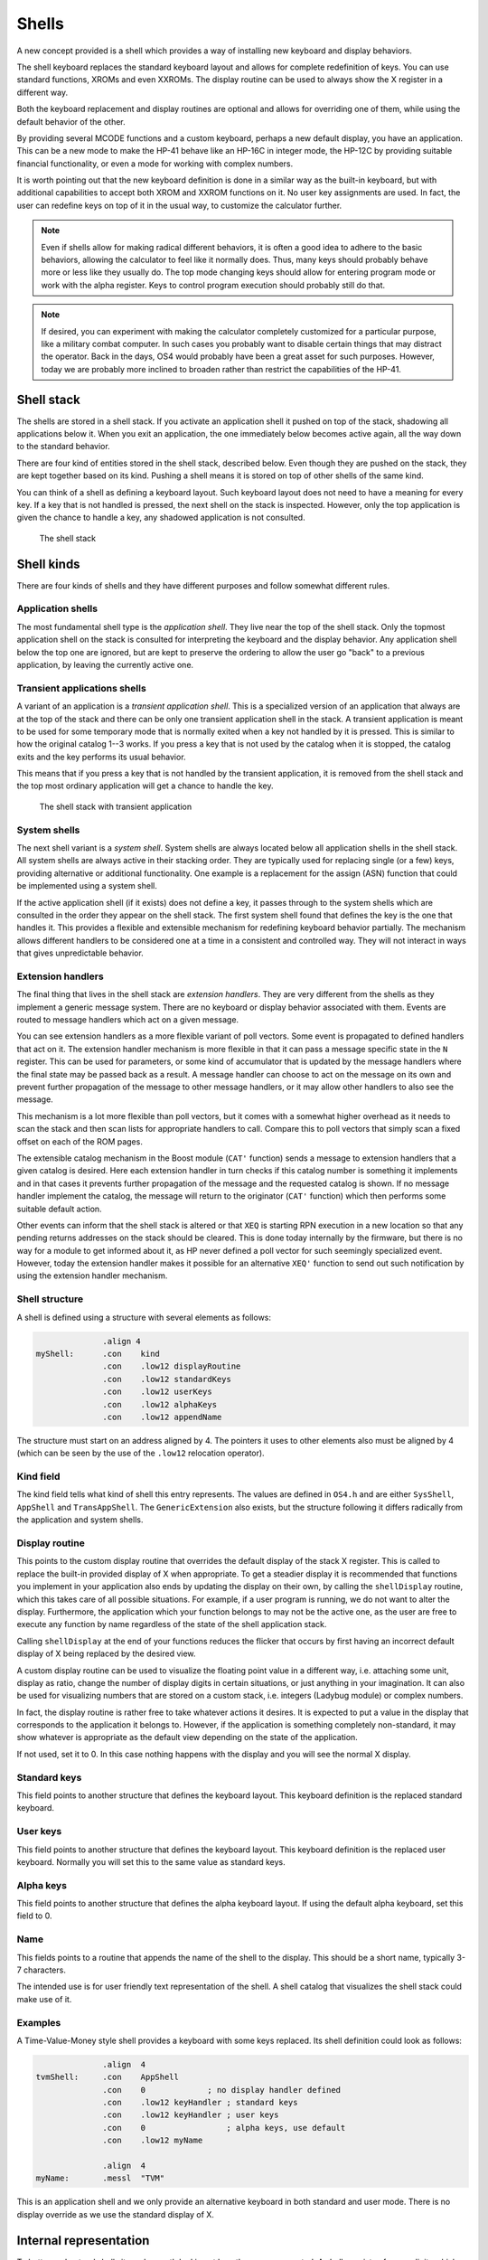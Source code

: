 ******
Shells
******

A new concept provided is a shell which provides a way of installing
new keyboard and display behaviors.

The shell keyboard replaces the standard keyboard layout and allows
for complete redefinition of keys. You can use standard functions,
XROMs and even XXROMs. The display routine can be used to always show
the X register in a different way.

Both the keyboard replacement and display routines are optional and
allows for overriding one of them, while using the default behavior
of the other.

By providing several MCODE functions and a custom keyboard, perhaps a
new default display, you have an application. This can be a new mode
to make the HP-41 behave like an HP-16C in integer mode, the HP-12C
by providing suitable financial functionality, or even a mode for
working with complex numbers.

It is worth pointing out that the new keyboard definition is done in a
similar way as the built-in keyboard, but with additional capabilities
to accept both XROM and XXROM functions on it. No user key assignments
are used. In fact, the user can redefine keys on top of it in the
usual way, to customize the calculator further.

.. note::
   Even if shells allow for making radical different behaviors, it is
   often a good idea to adhere to the basic behaviors, allowing the
   calculator to feel like it normally does. Thus, many keys should
   probably behave more or less like they usually do. The top mode
   changing keys should allow for entering program mode or work with
   the alpha register. Keys to control program execution should
   probably still do that.

.. note::
   If desired, you can experiment with making the calculator
   completely customized for a particular purpose, like a military
   combat computer. In such cases you probably want to disable certain
   things that may distract the operator. Back in the days, OS4 would
   probably have been a great asset for such purposes. However, today
   we are probably more inclined to broaden rather than restrict the
   capabilities of the HP-41.


Shell stack
===========

The shells are stored in a shell stack. If you activate an
application shell it pushed on top of the stack, shadowing all
applications below it. When you exit an application, the one
immediately below becomes active again, all the way down to the
standard behavior.

There are four kind of entities stored in the shell stack, described
below. Even though they are pushed on the stack, they are kept
together based on its kind. Pushing a shell means it is stored on top
of other shells of the same kind.

You can think of a shell as defining a keyboard layout. Such keyboard
layout does not need to have a meaning for every key. If a key that is
not handled is pressed, the next shell on the stack is inspected.
However, only the top application is given the chance to handle a key,
any shadowed application is not consulted.

.. figure:: _static/shells.*

   The shell stack


Shell kinds
===========

There are four kinds of shells and they have different purposes and
follow somewhat different rules.

Application shells
------------------

The most fundamental shell type is the *application shell*. They live
near the top of the shell stack. Only the topmost application shell on
the stack is consulted for interpreting the keyboard and the display
behavior. Any application shell below the top one are ignored, but are
kept to preserve the ordering to allow the user go "back" to a
previous application, by leaving the currently active one.


Transient applications shells
-----------------------------

A variant of an application is a *transient application shell*. This is
a specialized version of an application that always are at the top of
the stack and there can be only one transient application shell in the
stack. A transient application is meant to be used for some
temporary mode that is normally exited when a key not handled by it is
pressed. This is similar to how the original catalog 1--3 works. If
you press a key that is not used by the catalog when it is stopped,
the catalog exits and the key performs its usual behavior.

This means that if you press a key that is not handled by the
transient application, it is removed from the shell stack and the top
most ordinary application will get a chance to handle the key.

.. figure:: _static/transient-shell.*

   The shell stack with transient application


System shells
-------------

The next shell variant is a *system shell*. System shells are always
located below all application shells in the shell stack. All system shells
are always active in their stacking order. They are typically used for
replacing single (or a few) keys, providing alternative or additional
functionality. One example is a replacement for the assign (ASN)
function that could be implemented using a system shell.

If the active application shell (if it exists) does not define a key,
it passes through to the system shells which are consulted in the
order they appear on the shell stack. The first system shell found
that defines the key is the one that handles it. This provides a
flexible and extensible mechanism for redefining keyboard behavior
partially. The mechanism allows different handlers to be considered
one at a time in a consistent and controlled way. They will not
interact in ways that gives unpredictable behavior.

Extension handlers
------------------

The final thing that lives in the shell stack are *extension
handlers*. They are very different from the shells as they
implement a generic message system. There are no keyboard or display
behavior associated with them. Events are routed to message handlers
which act on a given message.

You can see extension handlers as a more flexible variant of poll
vectors. Some event is propagated to defined handlers that act on
it. The extension handler mechanism is more flexible in that it can
pass a message specific state in the ``N`` register. This can be used for
parameters, or some kind of accumulator that is updated by the message
handlers where the final state may be passed back as a result. A
message handler can choose to act on the message on its own and
prevent further propagation of the message to other message handlers,
or it may allow other handlers to also see the message.

This mechanism is a lot more flexible than poll vectors, but it
comes with a somewhat higher overhead as it needs to scan the stack
and then scan lists for appropriate handlers to call. Compare this to
poll vectors that simply scan a fixed offset on each of the ROM pages.

The extensible catalog mechanism in the Boost module (``CAT'``
function) sends a message to extension handlers that a given catalog
is desired. Here each extension handler in turn checks if this catalog
number is something it implements and in that cases it prevents
further propagation of the message and the requested catalog is
shown. If no message handler implement the catalog, the message will
return to the originator (``CAT'`` function) which then performs some
suitable default action.

Other events can inform that the shell stack is altered or that ``XEQ``
is starting RPN execution in a new location so that any pending
returns addresses on the stack should be cleared. This is done
today internally by the firmware, but there is no way for a module to
get informed about it, as HP never defined a poll vector for such
seemingly specialized event. However, today the extension handler
makes it possible for an alternative ``XEQ'`` function to send out
such notification by using the extension handler mechanism.

Shell structure
---------------

A shell is defined using a structure with several elements as follows:

.. code-block:: ca65

                 .align 4
   myShell:      .con    kind
                 .con    .low12 displayRoutine
                 .con    .low12 standardKeys
                 .con    .low12 userKeys
                 .con    .low12 alphaKeys
                 .con    .low12 appendName

The structure must start on an address aligned by 4. The pointers it
uses to other elements also must be aligned by 4 (which can be seen by
the use of the ``.low12`` relocation operator).


Kind field
----------

The kind field tells what kind of shell this entry represents. The
values are defined in ``OS4.h`` and are either
``SysShell``, ``AppShell`` and ``TransAppShell``. The
``GenericExtension`` also exists, but the structure following it
differs radically from the application and system shells.

Display routine
---------------

This points to the custom display routine that overrides the default
display of the stack X register. This is called to replace the
built-in provided display of X when appropriate. To get a steadier
display it is recommended that functions you implement in your
application also ends by updating the display on their own, by calling
the ``shellDisplay`` routine, which this takes care of all possible
situations. For example, if a user program is running, we do
not want to alter the display. Furthermore, the application which your
function belongs to may not be the active one, as the user are free to
execute any function by name regardless of the state of the shell
application stack.

Calling ``shellDisplay`` at the end of your functions reduces the
flicker that occurs by first having an incorrect default display of X
being replaced by the desired view.

A custom display routine can be used to visualize the floating point
value in a different way, i.e. attaching some unit, display as ratio,
change the number of display digits in certain situations, or just
anything in your imagination. It can also be used for visualizing
numbers that are stored on a custom stack, i.e. integers (Ladybug
module) or complex numbers.

In fact, the display routine is rather free to take whatever actions
it desires. It is expected to put a value in the display that
corresponds to the application it belongs to. However, if the
application is something completely non-standard, it may show whatever
is appropriate as the default view depending on the state of the
application.

If not used, set it to 0. In this case nothing happens with the
display and you will see the normal X display.

Standard keys
-------------

This field points to another structure that defines the keyboard
layout. This keyboard definition is the replaced standard keyboard.

User keys
---------

This field points to another structure that defines the keyboard
layout. This keyboard definition is the replaced user keyboard.
Normally you will set this to the same value as standard keys.

Alpha keys
----------

This field points to another structure that defines the alpha keyboard
layout. If using the default alpha keyboard, set this field to 0.

Name
----

This fields points to a routine that appends the name of the shell
to the display. This should be a short name, typically 3-7 characters.

The intended use is for user friendly text representation of the
shell. A shell catalog that visualizes the shell stack could make use
of it.

Examples
--------

A Time-Value-Money style shell provides a keyboard with some keys
replaced. Its shell definition could look as follows:

.. code-block:: ca65

                 .align  4
   tvmShell:     .con    AppShell
                 .con    0             ; no display handler defined
                 .con    .low12 keyHandler ; standard keys
                 .con    .low12 keyHandler ; user keys
                 .con    0                 ; alpha keys, use default
                 .con    .low12 myName

                 .align  4
   myName:       .messl  "TVM"

This is an application shell and we only provide an alternative
keyboard in both standard and user mode. There is no display override
as we use the standard display of X.


Internal representation
=======================

To better understand shells it can be worth looking at how they are
represented. A shell consists of seven digits which means that two
shells are stored in one register. The seven digit sequence can be
broken up in three parts.

Address
-------

The first 4 digits is the address of the shell structure. This means
that a shell in theory can be located at any address in the 64K memory
space.

Not every address is actually possible. First of all it must be
aligned to an even 4-bit word address. This limitation is imposed by
the API, not the shell descriptor which could actually handle
unaligned addresses. Second, modules can be plugged in and removed,
they can also be moved to a different page while the calculator is
off. To handle this, the page numbers 0 and 1 (which points to the
mainframe OS firmware) have special meaning in the reconfiguration
process when the calculator is turned on, see further below.

Kind field
----------

A single digit kind is stored in the descriptor. This is to make it
quicker to categorize shells in the stack without looking it up in the
descriptor structure.

XROM number
-----------

The last two digits are the XROM number of the owning module. They
exist to make the descriptor number (quite) unique and for
identification of the owning module. As modules can be moved, the page
may change and only the 12-bit page offset is fixed. Adding the XROM
ensures that we both can identify the owning module in case two modules
happen to use the same page address for different shells.

Activation
==========

Once you have created a shell structure, activating the shell is done
by calling ``activateShell``. This routine takes a packed pointer to
the shell structure (which is why it needs to be aligned on an even
address by 4).

Activation means that a shell descriptor is stored on the shell stack
at the topmost location among existing shells of the same kind. It
essentially means it becomes the first shell to be consulted of its
kind.

You can activate a shell multiple times. Doing so means that it will
get moved to become the topmost shell of its kind. In other words, if
you activate an application A and then activate other applications to
shadow application A, activating application A again means it is moved
up ahead of the applications that shadows it, making A the active
application.

Deactivation
============

You can exit a shell using the ``exitShell`` routine. This will
deactivate the shell, bringing any previously shadowed shell in focus
again.

Reclaim at power on
===================

Shells go through a process similar to buffers in the HP-41. At power
on they are all marked for removal and it is expected that any plug-in
module that wants its shell to survive a power cycle will reclaim
it. This is done using the power on poll vector. The ``reclaimShell``
routine is used.



Temporary application shells
============================




Scratch area
============

Application shells may need to keep some kind of state. The normal way
of doing this is to allocate a buffer. The typical case is an
application which may need to store settings or keep some extension to
the RPN stack. As there can be multiple applications active in the
shell stack, it makes sense to use a buffer for this purpose.

A temporary application shell is typically a temporary mode, to
display a catalog, some custom input routine or a periodically
updating display mode like a clock. As there can be only one temporary
application active at any time and no stacking behavior is allowed,
using a buffer may feel a bit overkill. For this situation the
OS4 module provides a temporary scratch area which is held in the
system buffer.

The scratch area can be up to 15 registers large. If a catalog is
implemented using a temporary application shell, it start by running
normally to display the catalog entries. If stopped, the catalog can
return and let the calculator sleep, thereby saving power. However,
all CPU registers may get clobbered and some storage area is needed to
preserve state. This can be solved using the scratch area and saving
the catalog state in it.
An alternative is to use the status area in the lower RAM address
area, but it is pretty much used up by the operating system and it
may be hard to tell what may be safe to use. It is entirely possible
that some device may request the calculator to be waked up and
serviced, invoking poll vectors and it may be hard to tell what area
is really safe. The scratch area provides a solution to this problem.

The downside of the scratch area is that it needs to allocate
registers from the free area. This has a potential problem, as there
has to be enough registers free, otherwise it will fail.

If there are not enough registers available, you will need to take
some actions, which in the simplest case will be to bail out, which
typically will be releasing any allocated resources (exiting the
transient application) and exiting via `noRoom`.


System shells
=============

System shells are intended for tuning the default behavior of the
standard keyboard. Advanced modules from the past like the Zenrom and
CCD used various tricks with the partial key sequence mechanism to
wedge in alternative behavior. Such tricks may result in certain
incompatibilities. Using a system shell provides a cleaner way of
accomplishing some of these extensions. You can for example provide a
new alternative ``ASN`` or ``CAT`` functions. It is also possible to add
functionality to "unused" keys, such as shifted USER, PRGM and ALPHA
keys. An alternative CAT may via the extension point mechanism provide
an extensible catalog, allowing other modules to provide additional
catalog functionality.

System shells are stored in the shell stack and are consulted in their
stacking order. This way the one higher up in the stack has priority
over one lower down, if they replace the the same key. In
contrast to application shells, where the topmost shell is consulted
and the rest are ignored, system shells are consulted in order
until a shell that handles the key press are found. Thus, system
shells merge their functionality while an application shell shadows
the all other applications.


Extension points
================

Extension points differ from shells in that it does not have
anything to do with providing alternative functionality to keys or a
different display routine.

The data structure used by extension points is very different from the
various shells. Only the first identifier word is "shared" with
them. The rest is just a list of the message numbers it will handle
coupled with a pointer to the handler itself.

Extension structure
-------------------

The extension structure is fairly simple:

.. code-block:: ca65

                 .align  4
   extensionHandlers:
                 .con    GenericExtension
                 .con    ExtensionCAT
                 .con    .low12 catHandler
                 ...
                 .con    ExtensionListEnd

As usual it needs to be aligned. The first word must be
``GenericExtension`` to separate it from being some kind of shell.
After this follows pairs of the message identity (number) and its
handler. The table must end with ``ExtensionListEnd``.

Using a list means that a module only needs to define one extension
structure, which saves precious RAM space.

.. note::
   Of course, if you want to use more than one record in order to
   provide optional functionality in groups that are independently
   activated, it can make sense to do that using multiple records.

Activation of the extension handlers can be done from the deep wake up
poll vector:

.. code-block:: ca65

   #include "mainframe.h"
   #include "OS4.h"

                 ...

                 .section pollVectorArea
   deepWake:     n=c
                 ldi     .low12 extensionHandlers
                 gosub   activateShell
                 goto    pollReturn    ; (P+1) failed, not enough memory
                                       ; (P+2) success
   pollReturn:   gosub   LDSST0
                 c=n
                 golong  RMCK10

   ;;; **********************************************************************
   ;;;
   ;;; Poll vectors, module identifier and checksum
   ;;;
   ;;; **********************************************************************

                 .con    0             ; Pause
                 .con    0             ; Running
                 .con    0             ; Wake w/o key
                 .con    0             ; Powoff
                 .con    0             ; I/O
                 goto    deepWake      ; Deep wake-up
                 goto    deepWake      ; Memory lost
                 .con    ...           ; module identifier
                 .con    ...
                 .con    ...
                 .con    ...
                 .con    0             ; checksum position


The routine that sends the message does so using ``sendMessage``, which
takes the message number and optionally some message specific data in
the ``N`` register.

Any called routine can inspect, update or return a value in ``N``. Each
message defines on its own how ``N`` is used. A message handler can
prevent further propagation of the message by popping the return
stack. If further message propagation is desired, then it should not
pop the return stack and also preserve the ``M`` register, as it
contains the shell stack traversal state which is needed to properly
pass it the next handler. In both cases, use ``RTN`` when done, or
exit in some message specific way.

How many subroutine levels you can use depends on the context in which
the message was sent. It is recommended to use as few as possible and
to test it. Basically, if you do not want further message processing,
you know that you gained one level on the stack when the return
address was dropped.

Here is how a ``catHandler`` could look:

.. code-block:: ca65

                 .public catHandler
                 .align  4
   catHandler:   c=n
                 a=c     x
                 ldi     16
                 ?a#c    x             ; cat 16?
                 gonc    doCat16       ; yes
                 c=c+1   x
                 ?a#c                  ; cat 17?
                 rtnc                  ; not one of mine
   doCat17:      ...

   doCat16:      ...

This takes the catalog number from ``N.X`` which is where the ``CAT'``
function places it. If the passed number is not one of mine, we return
to the caller which is the dispatch loop. It will continue scanning
for other catalog handlers. As the scan state is kept in ``M``, we must
not touch it.

The actual catalog implementation should use ``SPOPND``, but it may not
be strictly needed if we never return from the catalog handler code.
A catalog exits via ``QUTCAT`` (quit catalog) which jumps to
``NFRKB`` which is one of the entry points for function return. The
return address will never be used and is going to pushed off the top
of the 4-level return stack at some point in the future.
